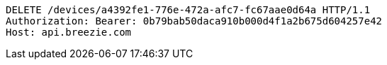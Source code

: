 [source,http,options="nowrap"]
----
DELETE /devices/a4392fe1-776e-472a-afc7-fc67aae0d64a HTTP/1.1
Authorization: Bearer: 0b79bab50daca910b000d4f1a2b675d604257e42
Host: api.breezie.com

----
